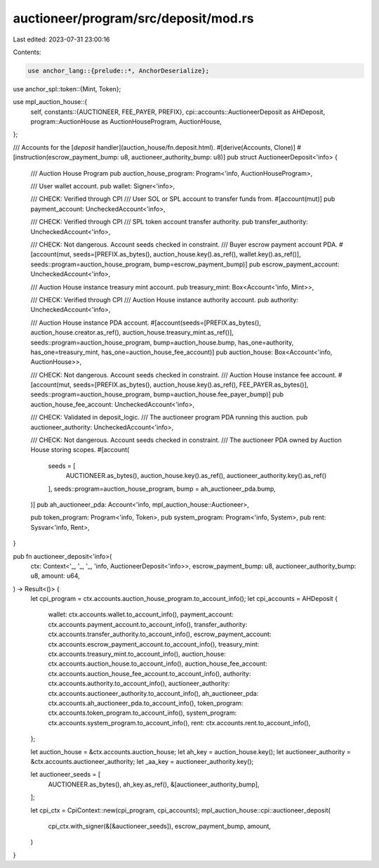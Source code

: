 auctioneer/program/src/deposit/mod.rs
=====================================

Last edited: 2023-07-31 23:00:16

Contents:

.. code-block:: rs

    use anchor_lang::{prelude::*, AnchorDeserialize};
use anchor_spl::token::{Mint, Token};

use mpl_auction_house::{
    self,
    constants::{AUCTIONEER, FEE_PAYER, PREFIX},
    cpi::accounts::AuctioneerDeposit as AHDeposit,
    program::AuctionHouse as AuctionHouseProgram,
    AuctionHouse,
};

/// Accounts for the [`deposit` handler](auction_house/fn.deposit.html).
#[derive(Accounts, Clone)]
#[instruction(escrow_payment_bump: u8, auctioneer_authority_bump: u8)]
pub struct AuctioneerDeposit<'info> {
    /// Auction House Program
    pub auction_house_program: Program<'info, AuctionHouseProgram>,

    /// User wallet account.
    pub wallet: Signer<'info>,

    /// CHECK: Verified through CPI
    /// User SOL or SPL account to transfer funds from.
    #[account(mut)]
    pub payment_account: UncheckedAccount<'info>,

    /// CHECK: Verified through CPI
    /// SPL token account transfer authority.
    pub transfer_authority: UncheckedAccount<'info>,

    /// CHECK: Not dangerous. Account seeds checked in constraint.
    /// Buyer escrow payment account PDA.
    #[account(mut, seeds=[PREFIX.as_bytes(), auction_house.key().as_ref(), wallet.key().as_ref()], seeds::program=auction_house_program, bump=escrow_payment_bump)]
    pub escrow_payment_account: UncheckedAccount<'info>,

    /// Auction House instance treasury mint account.
    pub treasury_mint: Box<Account<'info, Mint>>,

    /// CHECK: Verified through CPI
    /// Auction House instance authority account.
    pub authority: UncheckedAccount<'info>,

    /// Auction House instance PDA account.
    #[account(seeds=[PREFIX.as_bytes(), auction_house.creator.as_ref(), auction_house.treasury_mint.as_ref()], seeds::program=auction_house_program, bump=auction_house.bump, has_one=authority, has_one=treasury_mint, has_one=auction_house_fee_account)]
    pub auction_house: Box<Account<'info, AuctionHouse>>,

    /// CHECK: Not dangerous. Account seeds checked in constraint.
    /// Auction House instance fee account.
    #[account(mut, seeds=[PREFIX.as_bytes(), auction_house.key().as_ref(), FEE_PAYER.as_bytes()], seeds::program=auction_house_program, bump=auction_house.fee_payer_bump)]
    pub auction_house_fee_account: UncheckedAccount<'info>,

    /// CHECK: Validated in deposit_logic.
    /// The auctioneer program PDA running this auction.
    pub auctioneer_authority: UncheckedAccount<'info>,

    /// CHECK: Not dangerous. Account seeds checked in constraint.
    /// The auctioneer PDA owned by Auction House storing scopes.
    #[account(
        seeds = [
            AUCTIONEER.as_bytes(),
            auction_house.key().as_ref(),
            auctioneer_authority.key().as_ref()
        ],
        seeds::program=auction_house_program,
        bump = ah_auctioneer_pda.bump,
    )]
    pub ah_auctioneer_pda: Account<'info, mpl_auction_house::Auctioneer>,

    pub token_program: Program<'info, Token>,
    pub system_program: Program<'info, System>,
    pub rent: Sysvar<'info, Rent>,
}

pub fn auctioneer_deposit<'info>(
    ctx: Context<'_, '_, '_, 'info, AuctioneerDeposit<'info>>,
    escrow_payment_bump: u8,
    auctioneer_authority_bump: u8,
    amount: u64,
) -> Result<()> {
    let cpi_program = ctx.accounts.auction_house_program.to_account_info();
    let cpi_accounts = AHDeposit {
        wallet: ctx.accounts.wallet.to_account_info(),
        payment_account: ctx.accounts.payment_account.to_account_info(),
        transfer_authority: ctx.accounts.transfer_authority.to_account_info(),
        escrow_payment_account: ctx.accounts.escrow_payment_account.to_account_info(),
        treasury_mint: ctx.accounts.treasury_mint.to_account_info(),
        auction_house: ctx.accounts.auction_house.to_account_info(),
        auction_house_fee_account: ctx.accounts.auction_house_fee_account.to_account_info(),
        authority: ctx.accounts.authority.to_account_info(),
        auctioneer_authority: ctx.accounts.auctioneer_authority.to_account_info(),
        ah_auctioneer_pda: ctx.accounts.ah_auctioneer_pda.to_account_info(),
        token_program: ctx.accounts.token_program.to_account_info(),
        system_program: ctx.accounts.system_program.to_account_info(),
        rent: ctx.accounts.rent.to_account_info(),
    };

    let auction_house = &ctx.accounts.auction_house;
    let ah_key = auction_house.key();
    let auctioneer_authority = &ctx.accounts.auctioneer_authority;
    let _aa_key = auctioneer_authority.key();

    let auctioneer_seeds = [
        AUCTIONEER.as_bytes(),
        ah_key.as_ref(),
        &[auctioneer_authority_bump],
    ];

    let cpi_ctx = CpiContext::new(cpi_program, cpi_accounts);
    mpl_auction_house::cpi::auctioneer_deposit(
        cpi_ctx.with_signer(&[&auctioneer_seeds]),
        escrow_payment_bump,
        amount,
    )
}



